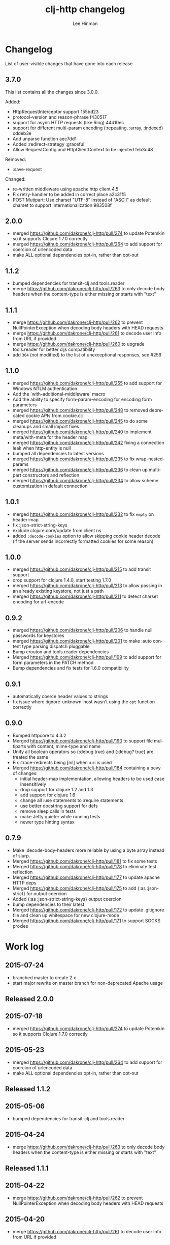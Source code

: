#+TITLE:    clj-http changelog
#+AUTHOR:   Lee Hinman
#+STARTUP:  fold nodlcheck lognotestate hideall
#+OPTIONS:  H:4 num:nil toc:t \n:nil @:t ::t |:t ^:{} -:t f:t *:t
#+OPTIONS:  skip:nil d:(HIDE) tags:not-in-toc
#+PROPERTY: header-args :results code :exports both :noweb yes
#+HTML_HEAD: <style type="text/css"> body {margin-right:15%; margin-left:15%;} </style>
#+LANGUAGE: en

* Changelog
List of user-visible changes that have gone into each release

** 3.7.0
This list contains all the changes since 3.0.0.

Added:
- HttpRequestInterceptor support 155bd23
- protocol-version and reason-phrase f430517
- support for async HTTP requests (like Ring) 44d10ec
- support for different multi-param encoding (:repeating, :array, :indexed) cddeb3e
- Add unparse function aec7dd1
- Added :redirect-strategy :graceful
- Allow RequestConfig and HttpClientContext to be injected feb3c48

Removed:
- :save-request

Changed:
- re-written middleware using apache http client 4.5
- Fix retry-handler to be added in correct place a2c31f5
- POST Mutipart: Use charset "UTF-8" instead of "ASCII" as default charset to support internationalization 983508f

** 2.0.0
- merged https://github.com/dakrone/clj-http/pull/274 to update Potemkin so it
  supports Clojure 1.7.0 correctly
- merged https://github.com/dakrone/clj-http/pull/264 to add support for
  coercion of urlencoded data
- make ALL optional dependencies opt-in, rather than opt-out
** 1.1.2
- bumped dependencies for transit-clj and tools.reader
- merge https://github.com/dakrone/clj-http/pull/263 to only decode body headers
  when the content-type is either missing or starts with "text"
** 1.1.1
- merge https://github.com/dakrone/clj-http/pull/262 to prevent
  NullPointerException when decoding body headers with HEAD requests
- merge https://github.com/dakrone/clj-http/pull/261 to decode user info from
  URL if provided
- merge https://github.com/dakrone/clj-http/pull/260 to upgrade tools.reader
  for better cljs compatibility
- add =304= (not modified) to the list of unexceptional responses, see #259
** 1.1.0
- merged https://github.com/dakrone/clj-http/pull/255 to add support for Windows
  NTLM authentication
- Add the `with-additional-middleware` macro
- Add the ability to specify form-param-encoding for encoding form parameters
- merged https://github.com/dakrone/clj-http/pull/248 to removed deprecated
  cookie APIs from cookie.clj
- merged https://github.com/dakrone/clj-http/pull/245 to do some cleanups and
  small import fixes
- merged https://github.com/dakrone/clj-http/pull/240 to implement
  meta/with-meta for the header map
- merged https://github.com/dakrone/clj-http/pull/242 fixing a connection leak
  when http-entity is null
- bumped all dependencies to latest versions
- merged https://github.com/dakrone/clj-http/pull/235 to fix wrap-nested-params
- merged https://github.com/dakrone/clj-http/pull/236 to clean up multipart
  constructors and reflection
- merged https://github.com/dakrone/clj-http/pull/234 to allow scheme
  customization in default connection
** 1.0.1
- merged https://github.com/dakrone/clj-http/pull/232 to fix =empty= on
  header-map
- fix :json-strict-string-keys
- exclude clojure.core/update from client ns
- added =:decode-cookies= option to allow skipping cookie header decode (if the
  server sends incorrectly formatted cookies for some reason)
** 1.0.0
- merged https://github.com/dakrone/clj-http/pull/215 to add transit support
- drop support for clojure 1.4.0, start testing 1.7.0
- merged https://github.com/dakrone/clj-http/pull/213 to allow passing in an
  already existing keystore, not just a path
- merged https://github.com/dakrone/clj-http/pull/211 to detect charset encoding
  for url-encode
** 0.9.2
- merged https://github.com/dakrone/clj-http/pull/206 to handle null passwords
  for keystores
- merged https://github.com/dakrone/clj-http/pull/201 to make :auto content type
  parsing dispatch pluggable
- Bump crouton and tools.reader dependencies
- Merged https://github.com/dakrone/clj-http/pull/199 to add support for form
  parameters in the PATCH method
- Bump dependencies and fix tests for 1.6.0 compatibility
** 0.9.1
- automatically coerce header values to strings
- fix issue where :ignore-unknown-host wasn't using the =opt= function correctly
** 0.9.0
- Bumped httpcore to 4.3.2
- Merged https://github.com/dakrone/clj-http/pull/190 to support file multiparts
  with content, mime-type and name
- Unify all boolean operators so {:debug true} and {:debug? true} are treated
  the same
- Fix :trace-redirects being [nil] when :uri is used
- Merged https://github.com/dakrone/clj-http/pull/184 containing a bevy of
  changes:
  - initial header-map implementation, allowing headers to be used case
    insensitively
  - drop support for clojure 1.2 and 1.3
  - add support for clojure 1.6
  - change all :use statements to :require statements
  - use better docstring support for defs
  - remove sleep calls in tests
  - make Jetty quieter while running tests
  - newer type hinting syntax
** 0.7.9
- Make :decode-body-headers more reliable by using a byte array instead of
  slurp.
- Merged https://github.com/dakrone/clj-http/pull/181 to fix some tests
- Merged https://github.com/dakrone/clj-http/pull/178 to eliminate test
  reflection
- Merged https://github.com/dakrone/clj-http/pull/177 to update apache HTTP deps
- Merged https://github.com/dakrone/clj-http/pull/175 to add {:as :json-strict}
  for output coercion
- Added {:as :json-strict-string-keys} output coercion
- bump dependencies to their latest
- Merged https://github.com/dakrone/clj-http/pull/172 to update .gitignore file
  and clean up whitespace for new clojure-mode
- Merged https://github.com/dakrone/clj-http/pull/171 to support SOCKS proxies
* Work log
** 2015-07-24
- branched master to create 2.x
- start major rewrite on master branch for non-deprecated Apache usage
** Released 2.0.0
** 2015-07-18
- merged https://github.com/dakrone/clj-http/pull/274 to update Potemkin so it
  supports Clojure 1.7.0 correctly
** 2015-05-23
- merged https://github.com/dakrone/clj-http/pull/264 to add support for
  coercion of urlencoded data
- make ALL optional dependencies opt-in, rather than opt-out
** Released 1.1.2
** 2015-05-06
- bumped dependencies for transit-clj and tools.reader
** 2015-04-24
- merge https://github.com/dakrone/clj-http/pull/263 to only decode body headers
  when the content-type is either missing or starts with "text"
** Released 1.1.1
** 2015-04-22
- merge https://github.com/dakrone/clj-http/pull/262 to prevent
  NullPointerException when decoding body headers with HEAD requests
** 2015-04-20
- merge https://github.com/dakrone/clj-http/pull/261 to decode user info from
  URL if provided
** 2015-04-14
- merge https://github.com/dakrone/clj-http/pull/260 to upgrade tools.reader
  for better cljs compatibility
** 2015-04-05
- add =304= (not modified) to the list of unexceptional responses, see #259
** Released 1.1.0 
** 2015-03-03
- merged https://github.com/dakrone/clj-http/pull/255 to add support for Windows
  NTLM authentication
** 2015-02-08
- Add the `with-additional-middleware` macro
- Add the ability to specify form-param-encoding for encoding form parameters
** 2015-01-19
- merged https://github.com/dakrone/clj-http/pull/248 to removed deprecated
  cookie APIs from cookie.clj
- merged https://github.com/dakrone/clj-http/pull/245 to do some cleanups and
  small import fixes
** 2015-01-15
- merged https://github.com/dakrone/clj-http/pull/240 to implement
  meta/with-meta for the header map
- merged https://github.com/dakrone/clj-http/pull/242 fixing a connection leak
  when http-entity is null
- bumped all dependencies to latest versions
** 2014-12-13
- merged https://github.com/dakrone/clj-http/pull/235 to fix wrap-nested-params
** 2014-12-12
- merged https://github.com/dakrone/clj-http/pull/236 to clean up multipart
  constructors and reflection
** 2014-12-02
- merged https://github.com/dakrone/clj-http/pull/234 to allow scheme
  customization in default connection
** Released 1.0.1
** 2014-10-28
- merged https://github.com/dakrone/clj-http/pull/232 to fix =empty= on
  header-map
** 2014-10-17
- fix :json-strict-string-keys
** 2014-09-08
- exclude clojure.core/update from client ns
** 2014-08-15
- added =:decode-cookies= option to allow skipping cookie header decode (if the
  server sends incorrectly formatted cookies for some reason)
** Released 1.0.0
** 2014-08-11
- merged https://github.com/dakrone/clj-http/pull/215 to add transit support
- drop support for clojure 1.4.0, start testing 1.7.0
** 2014-08-07
- merged https://github.com/dakrone/clj-http/pull/213 to allow passing in an
  already existing keystore, not just a path
** 2014-07-27
- merged https://github.com/dakrone/clj-http/pull/211 to detect charset encoding
  for url-encode
** Released 0.9.2
** 2014-05-27
- merged https://github.com/dakrone/clj-http/pull/206 to handle null passwords
  for keystores
** 2014-05-14
- merged https://github.com/dakrone/clj-http/pull/201 to make :auto content type
  parsing dispatch pluggable
** 2014-04-21
- Bump crouton and tools.reader dependencies
** 2014-04-09
- Merged https://github.com/dakrone/clj-http/pull/199 to add support for form
  parameters in the PATCH method
** 2014-03-26
- Bump dependencies and fix tests for 1.6.0 compatibility
** Released 0.9.1
** 2014-03-15
- automatically coerce header values to strings
** 2014-03-05
- fix issue where :ignore-unknown-host wasn't using the =opt= function correctly
** Released 0.9.0
** 2014-02-25
- Bumped httpcore to 4.3.2
** 2014-02-19
- Merged https://github.com/dakrone/clj-http/pull/190 to support file multiparts
  with content, mime-type and name
** 2014-02-16
- Unify all boolean operators so {:debug true} and {:debug? true} are treated
  the same
** 2014-02-09
- Fix :trace-redirects being [nil] when :uri is used
** 2014-02-06
- Merged https://github.com/dakrone/clj-http/pull/184 containing a bevy of
  changes:
  - initial header-map implementation, allowing headers to be used case
    insensitively
  - drop support for clojure 1.2 and 1.3
  - add support for clojure 1.6
  - change all :use statements to :require statements
  - use better docstring support for defs
  - remove sleep calls in tests
  - make Jetty quieter while running tests
  - newer type hinting syntax
** Released 0.7.9
** 2014-02-01
- Make :decode-body-headers more reliable by using a byte array instead of
  slurp.
